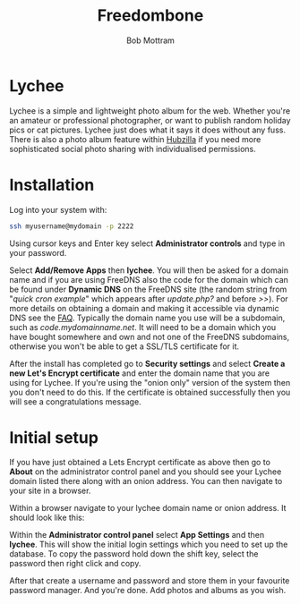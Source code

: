 #+TITLE: Freedombone
#+AUTHOR: Bob Mottram
#+EMAIL: bob@freedombone.net
#+KEYWORDS: freedombone, lychee
#+DESCRIPTION: How to use Lychee
#+OPTIONS: ^:nil toc:nil
#+HTML_HEAD: <link rel="stylesheet" type="text/css" href="freedombone.css" />

#+attr_html: :width 80% :height 10% :align center
[[file:images/logo.png]]

* Lychee

Lychee is a simple and lightweight photo album for the web. Whether you're an amateur or professional photographer, or want to publish random holiday pics or cat pictures. Lychee just does what it says it does without any fuss. There is also a photo album feature within [[./app_hubzilla.html][Hubzilla]] if you need more sophisticated social photo sharing with individualised permissions.

* Installation
Log into your system with:

#+begin_src bash
ssh myusername@mydomain -p 2222
#+end_src

Using cursor keys and Enter key select *Administrator controls* and type in your password.

Select *Add/Remove Apps* then *lychee*. You will then be asked for a domain name and if you are using FreeDNS also the code for the domain which can be found under *Dynamic DNS* on the FreeDNS site (the random string from "/quick cron example/" which appears after /update.php?/ and before />>/). For more details on obtaining a domain and making it accessible via dynamic DNS see the [[./faq.html][FAQ]]. Typically the domain name you use will be a subdomain, such as /code.mydomainname.net/. It will need to be a domain which you have bought somewhere and own and not one of the FreeDNS subdomains, otherwise you won't be able to get a SSL/TLS certificate for it.

After the install has completed go to *Security settings* and select *Create a new Let's Encrypt certificate* and enter the domain name that you are using for Lychee. If you're using the "onion only" version of the system then you don't need to do this. If the certificate is obtained successfully then you will see a congratulations message.

* Initial setup
If you have just obtained a Lets Encrypt certificate as above then go to *About* on the administrator control panel and you should see your Lychee domain listed there along with an onion address. You can then navigate to your site in a browser.

Within a browser navigate to your lychee domain name or onion address. It should look like this:

#+attr_html: :width 80% :align center
[[file:images/lychee_setup.jpg]]

Within the *Administrator control panel* select *App Settings* and then *lychee*. This will show the initial login settings which you need to set up the database. To copy the password hold down the shift key, select the password then right click and copy.

After that create a username and password and store them in your favourite password manager. And you're done. Add photos and albums as you wish.
